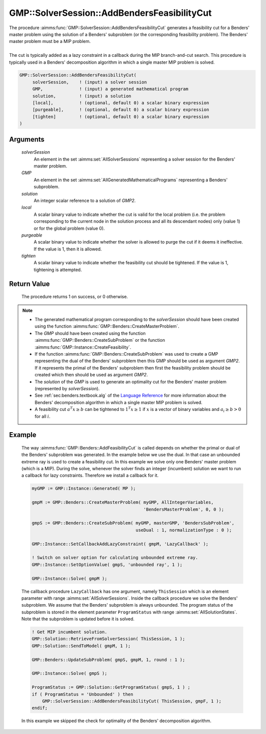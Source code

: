 .. aimms:procedure:: GMP::SolverSession::AddBendersFeasibilityCut(solverSession, GMP, solution, local, purgeable, tighten)

.. _GMP::SolverSession::AddBendersFeasibilityCut:

GMP::SolverSession::AddBendersFeasibilityCut
============================================

| The procedure :aimms:func:`GMP::SolverSession::AddBendersFeasibilityCut`
  generates a feasibility cut for a Benders' master problem using the
  solution of a Benders' subproblem (or the corresponding feasibility
  problem). The Benders' master problem must be a MIP problem.
|
| The cut is typically added as a lazy constraint in a callback during
  the MIP branch-and-cut search. This procedure is typically used in a
  Benders' decomposition algorithm in which a single master MIP problem
  is solved.

.. code-block:: aimms

    GMP::SolverSession::AddBendersFeasibilityCut(
         solverSession,    ! (input) a solver session
         GMP,              ! (input) a generated mathematical program
         solution,         ! (input) a solution
         [local],          ! (optional, default 0) a scalar binary expression
         [purgeable],      ! (optional, default 0) a scalar binary expression
         [tighten]         ! (optional, default 0) a scalar binary expression
    )

Arguments
---------

    *solverSession*
        An element in the set :aimms:set:`AllSolverSessions` representing a solver session for the
        Benders' master problem.

    *GMP*
        An element in the set :aimms:set:`AllGeneratedMathematicalPrograms` representing a Benders' subproblem.

    *solution*
        An integer scalar reference to a solution of *GMP2*.

    *local*
        A scalar binary value to indicate whether the cut is valid for the local
        problem (i.e. the problem corresponding to the current node in the
        solution process and all its descendant nodes) only (value 1) or for the
        global problem (value 0).

    *purgeable*
        A scalar binary value to indicate whether the solver is allowed to purge
        the cut if it deems it ineffective. If the value is 1, then it is
        allowed.

    *tighten*
        A scalar binary value to indicate whether the feasibility cut should be
        tightened. If the value is 1, tightening is attempted.

Return Value
------------

    The procedure returns 1 on success, or 0 otherwise.

.. note::

    -  The generated mathematical program corresponding to the
       *solverSession* should have been created using the function
       :aimms:func:`GMP::Benders::CreateMasterProblem`.

    -  The *GMP* should have been created using the function
       :aimms:func:`GMP::Benders::CreateSubProblem` or the function
       :aimms:func:`GMP::Instance::CreateFeasibility`.

    -  If the function :aimms:func:`GMP::Benders::CreateSubProblem` was used to create
       a GMP representing the dual of the Benders' subproblem then this GMP
       should be used as argument *GMP2*. If it represents the primal of the
       Benders' subproblem then first the feasibility problem should be
       created which then should be used as argument *GMP2*.

    -  The *solution* of the *GMP* is used to generate an optimality cut for
       the Benders' master problem (represented by *solverSession*).

    -  See :ref:`sec:benders.textbook.alg` of the `Language Reference <https://documentation.aimms.com/language-reference/index.html>`__ for more information about
       the Benders' decomposition algorithm in which a single master MIP
       problem is solved.

    -  A feasibility cut :math:`a^T x \geq b` can be tightened to
       :math:`1^T x \geq 1` if :math:`x` is a vector of binary variables and
       :math:`a_i \geq b > 0` for all :math:`i`.

Example
-------

    The way :aimms:func:`GMP::Benders::AddFeasibilityCut` is called depends on whether
    the primal or dual of the Benders' subproblem was generated. In the
    example below we use the dual. In that case an unbounded extreme ray is
    used to create a feasibility cut. In this example we solve only one
    Benders' master problem (which is a MIP). During the solve, whenever the
    solver finds an integer (incumbent) solution we want to run a callback
    for lazy constraints. Therefore we install a callback for it.

    .. code-block:: aimms

               myGMP := GMP::Instance::Generated( MP );

               gmpM := GMP::Benders::CreateMasterProblem( myGMP, AllIntegerVariables,
                                                          'BendersMasterProblem', 0, 0 );

               gmpS := GMP::Benders::CreateSubProblem( myGMP, masterGMP, 'BendersSubProblem',
                                                       useDual : 1, normalizationType : 0 );

               GMP::Instance::SetCallbackAddLazyConstraint( gmpM, 'LazyCallback' );

               ! Switch on solver option for calculating unbounded extreme ray. 
               GMP::Instance::SetOptionValue( gmpS, 'unbounded ray', 1 );

               GMP::Instance::Solve( gmpM );

    The callback procedure ``LazyCallback`` has one argument,
    namely ``ThisSession`` which is an element parameter with range
    :aimms:set:`AllSolverSessions`. Inside the callback procedure we solve the Benders'
    subproblem. We assume that the Benders' subproblem is always unbounded.
    The program status of the subproblem is stored in the element parameter
    ``ProgramStatus`` with range :aimms:set:`AllSolutionStates`. Note that the subproblem is
    updated before it is solved. 

    .. code-block:: aimms

               ! Get MIP incumbent solution.
               GMP::Solution::RetrieveFromSolverSession( ThisSession, 1 );
               GMP::Solution::SendToModel( gmpM, 1 );

               GMP::Benders::UpdateSubProblem( gmpS, gmpM, 1, round : 1 );

               GMP::Instance::Solve( gmpS );

               ProgramStatus := GMP::Solution::GetProgramStatus( gmpS, 1 ) ;
               if ( ProgramStatus = 'Unbounded' ) then
                   GMP::SolverSession::AddBendersFeasibilityCut( ThisSession, gmpF, 1 );
               endif;

    In this example we skipped the
    check for optimality of the Benders' decomposition algorithm.

.. seealso::

    The routines :aimms:func:`GMP::Benders::CreateMasterProblem`, :aimms:func:`GMP::Benders::CreateSubProblem`, :aimms:func:`GMP::Benders::AddFeasibilityCut`, :aimms:func:`GMP::Benders::AddOptimalityCut`, :aimms:func:`GMP::Instance::CreateFeasibility` and
    :aimms:func:`GMP::SolverSession::AddBendersOptimalityCut`.
